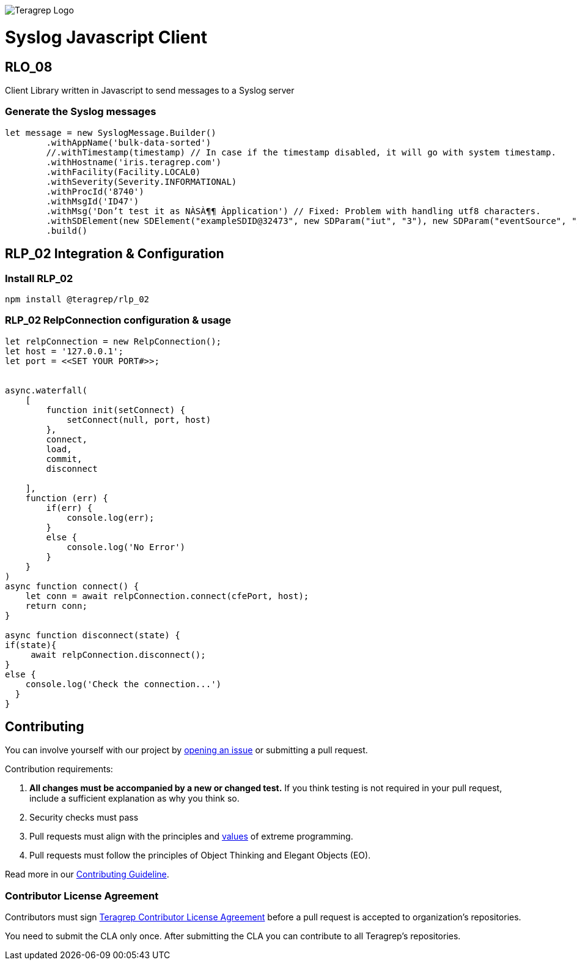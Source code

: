 image::https://avatars.githubusercontent.com/u/71876378?s=200&v=4[Teragrep Logo]

# Syslog Javascript Client

## RLO_08

Client Library written in Javascript to send messages to a Syslog server

### Generate the Syslog messages

```javascript
let message = new SyslogMessage.Builder()
        .withAppName('bulk-data-sorted')
        //.withTimestamp(timestamp) // In case if the timestamp disabled, it will go with system timestamp.
        .withHostname('iris.teragrep.com')
        .withFacility(Facility.LOCAL0)
        .withSeverity(Severity.INFORMATIONAL)
        .withProcId('8740')
        .withMsgId('ID47')
        .withMsg('Don’t test it as NÀSÀ¶¶ Àpplication') // Fixed: Problem with handling utf8 characters.
        .withSDElement(new SDElement("exampleSDID@32473", new SDParam("iut", "3"), new SDParam("eventSource", "Àpplication"))) //Updated support for UTF-8 
        .build()

```


## RLP_02 Integration & Configuration

### Install RLP_02

```cmd
npm install @teragrep/rlp_02
```


### RLP_02 RelpConnection configuration & usage

```javascript
let relpConnection = new RelpConnection();
let host = '127.0.0.1';
let port = <<SET YOUR PORT#>>;
 
 
async.waterfall(
    [
        function init(setConnect) {
            setConnect(null, port, host)
        },
        connect,
        load,
        commit,
        disconnect
 
    ],
    function (err) {
        if(err) {
            console.log(err);
        }
        else {
            console.log('No Error')
        }
    }
)
async function connect() {
    let conn = await relpConnection.connect(cfePort, host);
    return conn;
}
 
async function disconnect(state) {
if(state){
     await relpConnection.disconnect();
}
else {
    console.log('Check the connection...')
  }
}
```

## Contributing

// Change the repository name in the issues link to match with your project's name

You can involve yourself with our project by https://github.com/teragrep/rlo_08/issues/new/choose[opening an issue] or submitting a pull request. 

Contribution requirements:

. *All changes must be accompanied by a new or changed test.* If you think testing is not required in your pull request, include a sufficient explanation as why you think so.
. Security checks must pass
. Pull requests must align with the principles and http://www.extremeprogramming.org/values.html[values] of extreme programming.
. Pull requests must follow the principles of Object Thinking and Elegant Objects (EO).

Read more in our https://github.com/teragrep/teragrep/blob/main/contributing.adoc[Contributing Guideline].

### Contributor License Agreement

Contributors must sign https://github.com/teragrep/teragrep/blob/main/cla.adoc[Teragrep Contributor License Agreement] before a pull request is accepted to organization's repositories. 

You need to submit the CLA only once. After submitting the CLA you can contribute to all Teragrep's repositories. 

